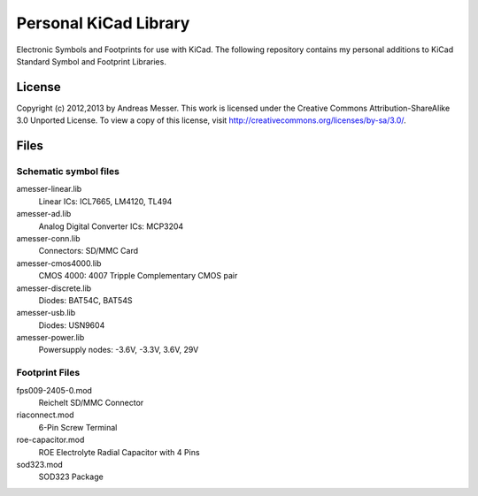 Personal KiCad Library
======================

Electronic Symbols and Footprints for use with KiCad. The following
repository contains my personal additions to KiCad Standard Symbol
and Footprint Libraries.

License
-------

Copyright (c) 2012,2013 by Andreas Messer. This work is licensed under the 
Creative Commons Attribution-ShareAlike 3.0 Unported License. To view 
a copy of this license, visit http://creativecommons.org/licenses/by-sa/3.0/.

Files
-----

Schematic symbol files
~~~~~~~~~~~~~~~~~~~~~~

amesser-linear.lib
  Linear ICs: ICL7665, LM4120, TL494

amesser-ad.lib
  Analog Digital Converter ICs: MCP3204

amesser-conn.lib
  Connectors: SD/MMC Card

amesser-cmos4000.lib
  CMOS 4000: 4007 Tripple Complementary CMOS pair

amesser-discrete.lib
  Diodes: BAT54C, BAT54S

amesser-usb.lib
  Diodes: USN9604

amesser-power.lib
  Powersupply nodes: -3.6V, -3.3V, 3.6V, 29V

Footprint Files
~~~~~~~~~~~~~~~

fps009-2405-0.mod
  Reichelt SD/MMC Connector

riaconnect.mod
  6-Pin Screw Terminal

roe-capacitor.mod
  ROE Electrolyte Radial Capacitor with 4 Pins

sod323.mod
  SOD323 Package
